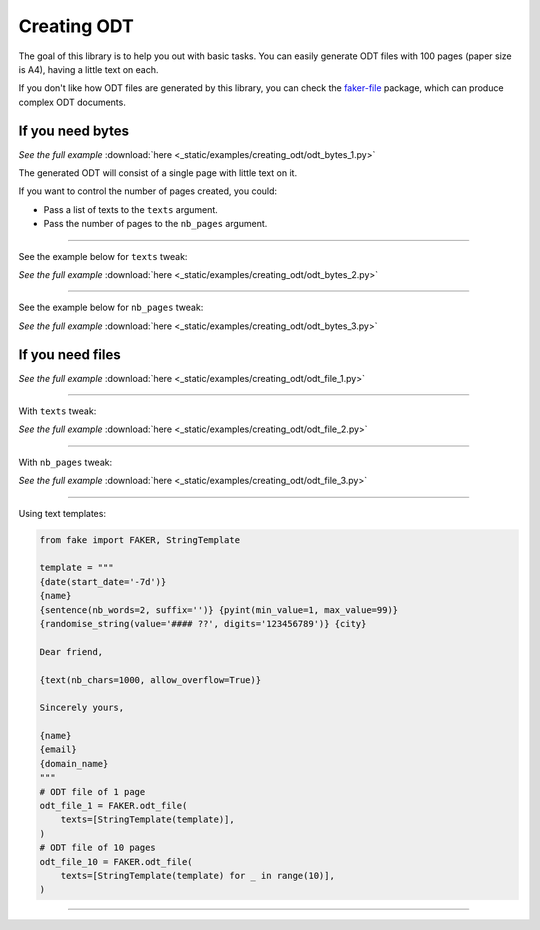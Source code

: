 Creating ODT
============
.. External references

.. _faker-file: https://pypi.org/project/faker-file/

The goal of this library is to help you out with basic tasks. You can easily
generate ODT files with 100 pages (paper size is A4), having a little text
on each.

If you don't like how ODT files are generated by this library, you can
check the `faker-file`_ package, which can produce complex ODT documents.

If you need bytes
-----------------

.. container:: jsphinx-download

    .. literalinclude:: _static/examples/creating_odt/odt_bytes_1.py
        :language: python
        :lines: 1-3

    *See the full example*
    :download:`here <_static/examples/creating_odt/odt_bytes_1.py>`

The generated ODT will consist of a single page with little text on it.

If you want to control the number of pages created, you could:

- Pass a list of texts to the ``texts`` argument.
- Pass the number of pages to the ``nb_pages`` argument.

----

See the example below for ``texts`` tweak:

.. container:: jsphinx-download

    .. literalinclude:: _static/examples/creating_odt/odt_bytes_2.py
        :language: python
        :lines: 3-

    *See the full example*
    :download:`here <_static/examples/creating_odt/odt_bytes_2.py>`

----

See the example below for ``nb_pages`` tweak:

.. container:: jsphinx-download

    .. literalinclude:: _static/examples/creating_odt/odt_bytes_3.py
        :language: python
        :lines: 3-

    *See the full example*
    :download:`here <_static/examples/creating_odt/odt_bytes_3.py>`

If you need files
-----------------
.. container:: jsphinx-download

    .. literalinclude:: _static/examples/creating_odt/odt_file_1.py
        :language: python
        :lines: 3-

    *See the full example*
    :download:`here <_static/examples/creating_odt/odt_file_1.py>`

----

With ``texts`` tweak:

.. container:: jsphinx-download

    .. literalinclude:: _static/examples/creating_odt/odt_file_2.py
        :language: python
        :lines: 3-

    *See the full example*
    :download:`here <_static/examples/creating_odt/odt_file_2.py>`

----

With ``nb_pages`` tweak:

.. container:: jsphinx-download

    .. literalinclude:: _static/examples/creating_odt/odt_file_3.py
        :language: python
        :lines: 3-

    *See the full example*
    :download:`here <_static/examples/creating_odt/odt_file_3.py>`

----

Using text templates:

.. code-block:: python
    :name: test_text_templates

    from fake import FAKER, StringTemplate

    template = """
    {date(start_date='-7d')}
    {name}
    {sentence(nb_words=2, suffix='')} {pyint(min_value=1, max_value=99)}
    {randomise_string(value='#### ??', digits='123456789')} {city}

    Dear friend,

    {text(nb_chars=1000, allow_overflow=True)}

    Sincerely yours,

    {name}
    {email}
    {domain_name}
    """
    # ODT file of 1 page
    odt_file_1 = FAKER.odt_file(
        texts=[StringTemplate(template)],
    )
    # ODT file of 10 pages
    odt_file_10 = FAKER.odt_file(
        texts=[StringTemplate(template) for _ in range(10)],
    )

----

.. raw:: html

    &nbsp;
